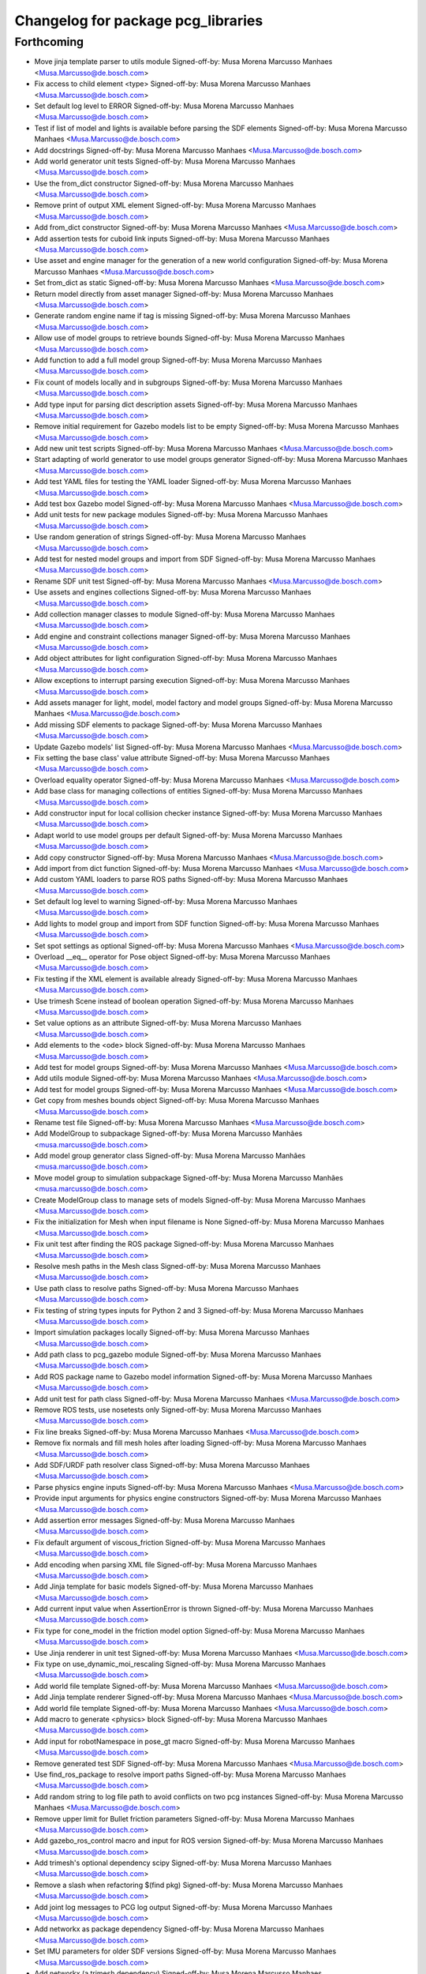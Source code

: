 ^^^^^^^^^^^^^^^^^^^^^^^^^^^^^^^^^^^
Changelog for package pcg_libraries
^^^^^^^^^^^^^^^^^^^^^^^^^^^^^^^^^^^

Forthcoming
-----------
* Move jinja template parser to utils module
  Signed-off-by: Musa Morena Marcusso Manhaes <Musa.Marcusso@de.bosch.com>
* Fix access to child element <type>
  Signed-off-by: Musa Morena Marcusso Manhaes <Musa.Marcusso@de.bosch.com>
* Set default log level to ERROR
  Signed-off-by: Musa Morena Marcusso Manhaes <Musa.Marcusso@de.bosch.com>
* Test if list of model and lights is available before parsing the SDF elements
  Signed-off-by: Musa Morena Marcusso Manhaes <Musa.Marcusso@de.bosch.com>
* Add docstrings
  Signed-off-by: Musa Morena Marcusso Manhaes <Musa.Marcusso@de.bosch.com>
* Add world generator unit tests
  Signed-off-by: Musa Morena Marcusso Manhaes <Musa.Marcusso@de.bosch.com>
* Use the from_dict constructor
  Signed-off-by: Musa Morena Marcusso Manhaes <Musa.Marcusso@de.bosch.com>
* Remove print of output XML element
  Signed-off-by: Musa Morena Marcusso Manhaes <Musa.Marcusso@de.bosch.com>
* Add from_dict constructor
  Signed-off-by: Musa Morena Marcusso Manhaes <Musa.Marcusso@de.bosch.com>
* Add assertion tests for cuboid link inputs
  Signed-off-by: Musa Morena Marcusso Manhaes <Musa.Marcusso@de.bosch.com>
* Use asset and engine manager for the generation of a new world configuration
  Signed-off-by: Musa Morena Marcusso Manhaes <Musa.Marcusso@de.bosch.com>
* Set from_dict as static
  Signed-off-by: Musa Morena Marcusso Manhaes <Musa.Marcusso@de.bosch.com>
* Return model directly from asset manager
  Signed-off-by: Musa Morena Marcusso Manhaes <Musa.Marcusso@de.bosch.com>
* Generate random engine name if tag is missing
  Signed-off-by: Musa Morena Marcusso Manhaes <Musa.Marcusso@de.bosch.com>
* Allow use of model groups to retrieve bounds
  Signed-off-by: Musa Morena Marcusso Manhaes <Musa.Marcusso@de.bosch.com>
* Add function to add a full model group
  Signed-off-by: Musa Morena Marcusso Manhaes <Musa.Marcusso@de.bosch.com>
* Fix count of models locally and in subgroups
  Signed-off-by: Musa Morena Marcusso Manhaes <Musa.Marcusso@de.bosch.com>
* Add type input for parsing dict description assets
  Signed-off-by: Musa Morena Marcusso Manhaes <Musa.Marcusso@de.bosch.com>
* Remove initial requirement for Gazebo models list to be empty
  Signed-off-by: Musa Morena Marcusso Manhaes <Musa.Marcusso@de.bosch.com>
* Add new unit test scripts
  Signed-off-by: Musa Morena Marcusso Manhaes <Musa.Marcusso@de.bosch.com>
* Start adapting of world generator to use model groups generator
  Signed-off-by: Musa Morena Marcusso Manhaes <Musa.Marcusso@de.bosch.com>
* Add test YAML files for testing the YAML loader
  Signed-off-by: Musa Morena Marcusso Manhaes <Musa.Marcusso@de.bosch.com>
* Add test box Gazebo model
  Signed-off-by: Musa Morena Marcusso Manhaes <Musa.Marcusso@de.bosch.com>
* Add unit tests for new package modules
  Signed-off-by: Musa Morena Marcusso Manhaes <Musa.Marcusso@de.bosch.com>
* Use random generation of strings
  Signed-off-by: Musa Morena Marcusso Manhaes <Musa.Marcusso@de.bosch.com>
* Add test for nested model groups and import from SDF
  Signed-off-by: Musa Morena Marcusso Manhaes <Musa.Marcusso@de.bosch.com>
* Rename SDF unit test
  Signed-off-by: Musa Morena Marcusso Manhaes <Musa.Marcusso@de.bosch.com>
* Use assets and engines collections
  Signed-off-by: Musa Morena Marcusso Manhaes <Musa.Marcusso@de.bosch.com>
* Add collection manager classes to module
  Signed-off-by: Musa Morena Marcusso Manhaes <Musa.Marcusso@de.bosch.com>
* Add engine and constraint collections manager
  Signed-off-by: Musa Morena Marcusso Manhaes <Musa.Marcusso@de.bosch.com>
* Add object attributes for light configuration
  Signed-off-by: Musa Morena Marcusso Manhaes <Musa.Marcusso@de.bosch.com>
* Allow exceptions to interrupt parsing execution
  Signed-off-by: Musa Morena Marcusso Manhaes <Musa.Marcusso@de.bosch.com>
* Add assets manager for light, model, model factory and model groups
  Signed-off-by: Musa Morena Marcusso Manhaes <Musa.Marcusso@de.bosch.com>
* Add missing SDF elements to package
  Signed-off-by: Musa Morena Marcusso Manhaes <Musa.Marcusso@de.bosch.com>
* Update Gazebo models' list
  Signed-off-by: Musa Morena Marcusso Manhaes <Musa.Marcusso@de.bosch.com>
* Fix setting the base class' value attribute
  Signed-off-by: Musa Morena Marcusso Manhaes <Musa.Marcusso@de.bosch.com>
* Overload equality operator
  Signed-off-by: Musa Morena Marcusso Manhaes <Musa.Marcusso@de.bosch.com>
* Add base class for managing collections of entities
  Signed-off-by: Musa Morena Marcusso Manhaes <Musa.Marcusso@de.bosch.com>
* Add constructor input for local collision checker instance
  Signed-off-by: Musa Morena Marcusso Manhaes <Musa.Marcusso@de.bosch.com>
* Adapt world to use model groups per default
  Signed-off-by: Musa Morena Marcusso Manhaes <Musa.Marcusso@de.bosch.com>
* Add copy constructor
  Signed-off-by: Musa Morena Marcusso Manhaes <Musa.Marcusso@de.bosch.com>
* Add import from dict function
  Signed-off-by: Musa Morena Marcusso Manhaes <Musa.Marcusso@de.bosch.com>
* Add custom YAML loaders to parse ROS paths
  Signed-off-by: Musa Morena Marcusso Manhaes <Musa.Marcusso@de.bosch.com>
* Set default log level to warning
  Signed-off-by: Musa Morena Marcusso Manhaes <Musa.Marcusso@de.bosch.com>
* Add lights to model group and import from SDF function
  Signed-off-by: Musa Morena Marcusso Manhaes <Musa.Marcusso@de.bosch.com>
* Set spot settings as optional
  Signed-off-by: Musa Morena Marcusso Manhaes <Musa.Marcusso@de.bosch.com>
* Overload __eq_\_ operator for Pose object
  Signed-off-by: Musa Morena Marcusso Manhaes <Musa.Marcusso@de.bosch.com>
* Fix testing if the XML element is available already
  Signed-off-by: Musa Morena Marcusso Manhaes <Musa.Marcusso@de.bosch.com>
* Use trimesh Scene instead of boolean operation
  Signed-off-by: Musa Morena Marcusso Manhaes <Musa.Marcusso@de.bosch.com>
* Set value options as an attribute
  Signed-off-by: Musa Morena Marcusso Manhaes <Musa.Marcusso@de.bosch.com>
* Add elements to the <ode> block
  Signed-off-by: Musa Morena Marcusso Manhaes <Musa.Marcusso@de.bosch.com>
* Add test for model groups
  Signed-off-by: Musa Morena Marcusso Manhaes <Musa.Marcusso@de.bosch.com>
* Add utils module
  Signed-off-by: Musa Morena Marcusso Manhaes <Musa.Marcusso@de.bosch.com>
* Add test for model groups
  Signed-off-by: Musa Morena Marcusso Manhaes <Musa.Marcusso@de.bosch.com>
* Get copy from meshes bounds object
  Signed-off-by: Musa Morena Marcusso Manhaes <Musa.Marcusso@de.bosch.com>
* Rename test file
  Signed-off-by: Musa Morena Marcusso Manhaes <Musa.Marcusso@de.bosch.com>
* Add ModelGroup to subpackage
  Signed-off-by: Musa Morena Marcusso Manhães <musa.marcusso@de.bosch.com>
* Add model group generator class
  Signed-off-by: Musa Morena Marcusso Manhães <musa.marcusso@de.bosch.com>
* Move model group to simulation subpackage
  Signed-off-by: Musa Morena Marcusso Manhães <musa.marcusso@de.bosch.com>
* Create ModelGroup class to manage sets of models
  Signed-off-by: Musa Morena Marcusso Manhaes <Musa.Marcusso@de.bosch.com>
* Fix the initialization for Mesh when input filename is None
  Signed-off-by: Musa Morena Marcusso Manhaes <Musa.Marcusso@de.bosch.com>
* Fix unit test after finding the ROS package
  Signed-off-by: Musa Morena Marcusso Manhaes <Musa.Marcusso@de.bosch.com>
* Resolve mesh paths in the Mesh class
  Signed-off-by: Musa Morena Marcusso Manhaes <Musa.Marcusso@de.bosch.com>
* Use path class to resolve paths
  Signed-off-by: Musa Morena Marcusso Manhaes <Musa.Marcusso@de.bosch.com>
* Fix testing of string types inputs for Python 2 and 3
  Signed-off-by: Musa Morena Marcusso Manhaes <Musa.Marcusso@de.bosch.com>
* Import simulation packages locally
  Signed-off-by: Musa Morena Marcusso Manhaes <Musa.Marcusso@de.bosch.com>
* Add path class to pcg_gazebo module
  Signed-off-by: Musa Morena Marcusso Manhaes <Musa.Marcusso@de.bosch.com>
* Add ROS package name to Gazebo model information
  Signed-off-by: Musa Morena Marcusso Manhaes <Musa.Marcusso@de.bosch.com>
* Add unit test for path class
  Signed-off-by: Musa Morena Marcusso Manhaes <Musa.Marcusso@de.bosch.com>
* Remove ROS tests, use nosetests only
  Signed-off-by: Musa Morena Marcusso Manhaes <Musa.Marcusso@de.bosch.com>
* Fix line breaks
  Signed-off-by: Musa Morena Marcusso Manhaes <Musa.Marcusso@de.bosch.com>
* Remove fix normals and fill mesh holes after loading
  Signed-off-by: Musa Morena Marcusso Manhaes <Musa.Marcusso@de.bosch.com>
* Add SDF/URDF path resolver class
  Signed-off-by: Musa Morena Marcusso Manhaes <Musa.Marcusso@de.bosch.com>
* Parse physics engine inputs
  Signed-off-by: Musa Morena Marcusso Manhaes <Musa.Marcusso@de.bosch.com>
* Provide input arguments for physics engine constructors
  Signed-off-by: Musa Morena Marcusso Manhaes <Musa.Marcusso@de.bosch.com>
* Add assertion error messages
  Signed-off-by: Musa Morena Marcusso Manhaes <Musa.Marcusso@de.bosch.com>
* Fix default argument of viscous_friction
  Signed-off-by: Musa Morena Marcusso Manhaes <Musa.Marcusso@de.bosch.com>
* Add encoding when parsing XML file
  Signed-off-by: Musa Morena Marcusso Manhaes <Musa.Marcusso@de.bosch.com>
* Add Jinja template for basic models
  Signed-off-by: Musa Morena Marcusso Manhaes <Musa.Marcusso@de.bosch.com>
* Add current input value when AssertionError is thrown
  Signed-off-by: Musa Morena Marcusso Manhaes <Musa.Marcusso@de.bosch.com>
* Fix type for cone_model in the friction model option
  Signed-off-by: Musa Morena Marcusso Manhaes <Musa.Marcusso@de.bosch.com>
* Use Jinja renderer in unit test
  Signed-off-by: Musa Morena Marcusso Manhaes <Musa.Marcusso@de.bosch.com>
* Fix type on use_dynamic_moi_rescaling
  Signed-off-by: Musa Morena Marcusso Manhaes <Musa.Marcusso@de.bosch.com>
* Add world file template
  Signed-off-by: Musa Morena Marcusso Manhaes <Musa.Marcusso@de.bosch.com>
* Add Jinja template renderer
  Signed-off-by: Musa Morena Marcusso Manhaes <Musa.Marcusso@de.bosch.com>
* Add world file template
  Signed-off-by: Musa Morena Marcusso Manhaes <Musa.Marcusso@de.bosch.com>
* Add macro to generate <physics> block
  Signed-off-by: Musa Morena Marcusso Manhaes <Musa.Marcusso@de.bosch.com>
* Add input for robotNamespace in pose_gt macro
  Signed-off-by: Musa Morena Marcusso Manhaes <Musa.Marcusso@de.bosch.com>
* Remove generated test SDF
  Signed-off-by: Musa Morena Marcusso Manhaes <Musa.Marcusso@de.bosch.com>
* Use find_ros_package to resolve import paths
  Signed-off-by: Musa Morena Marcusso Manhaes <Musa.Marcusso@de.bosch.com>
* Add random string to log file path to avoid conflicts on two pcg instances
  Signed-off-by: Musa Morena Marcusso Manhaes <Musa.Marcusso@de.bosch.com>
* Remove upper limit for Bullet friction parameters
  Signed-off-by: Musa Morena Marcusso Manhaes <Musa.Marcusso@de.bosch.com>
* Add gazebo_ros_control macro and input for ROS version
  Signed-off-by: Musa Morena Marcusso Manhaes <Musa.Marcusso@de.bosch.com>
* Add trimesh's optional dependency scipy
  Signed-off-by: Musa Morena Marcusso Manhaes <Musa.Marcusso@de.bosch.com>
* Remove a slash when refactoring $(find pkg)
  Signed-off-by: Musa Morena Marcusso Manhaes <Musa.Marcusso@de.bosch.com>
* Add joint log messages to PCG log output
  Signed-off-by: Musa Morena Marcusso Manhaes <Musa.Marcusso@de.bosch.com>
* Add networkx as package dependency
  Signed-off-by: Musa Morena Marcusso Manhaes <Musa.Marcusso@de.bosch.com>
* Set IMU parameters for older SDF versions
  Signed-off-by: Musa Morena Marcusso Manhaes <Musa.Marcusso@de.bosch.com>
* Add networkx (a trimesh dependency)
  Signed-off-by: Musa Morena Marcusso Manhaes <Musa.Marcusso@de.bosch.com>
* Add more constructor inputs to configure the joint
  Signed-off-by: Musa Morena Marcusso Manhaes <Musa.Marcusso@de.bosch.com>
* Add plugins to models
  Signed-off-by: Musa Morena Marcusso Manhaes <Musa.Marcusso@de.bosch.com>
* Add parser for $(find pkg) format
  Signed-off-by: Musa Morena Marcusso Manhaes <Musa.Marcusso@de.bosch.com>
* Fix setting internal attributes from constructor's inputs
  Signed-off-by: Musa Morena Marcusso Manhaes <Musa.Marcusso@de.bosch.com>
* Add initialization of kinect ROS plugin
  Signed-off-by: Musa Morena Marcusso Manhaes <Musa.Marcusso@de.bosch.com>
* Test if parent is world before searching in model
  Signed-off-by: Musa Morena Marcusso Manhaes <Musa.Marcusso@de.bosch.com>
* Add more configuration inputs in constructor
  Signed-off-by: Musa Morena Marcusso Manhaes <Musa.Marcusso@de.bosch.com>
* Remove redundant distortion input and add kinect plugin
  Signed-off-by: Musa Morena Marcusso Manhaes <Musa.Marcusso@de.bosch.com>
* Fix type of ray sensor SDF output
  Signed-off-by: Musa Morena Marcusso Manhaes <Musa.Marcusso@de.bosch.com>
* Add method to set the internal sensor plugin
  Signed-off-by: Musa Morena Marcusso Manhaes <Musa.Marcusso@de.bosch.com>
* Use the bounds of the mesh to compute the approximated box
  Signed-off-by: Musa Morena Marcusso Manhaes <Musa.Marcusso@de.bosch.com>
* Fix the computation of approximated box models from mesh
  Signed-off-by: Musa Morena Marcusso Manhaes <Musa.Marcusso@de.bosch.com>
* Renaming Link module and transformation fixes
  * Rename SimulationObject to Link
  * For Python 2.x, test input name for unicode and str types
  * Fix composed pose transformation for retrieving footprints
  Signed-off-by: Musa Morena Marcusso Manhaes <Musa.Marcusso@de.bosch.com>
* Use cached footprint polygons for repeated workspace tests
  Signed-off-by: Musa Morena Marcusso Manhaes <Musa.Marcusso@de.bosch.com>
* Fix access to constraint label
  Signed-off-by: Musa Morena Marcusso Manhaes <Musa.Marcusso@de.bosch.com>
* Generate z_levels from z_limits if None is provided
  Signed-off-by: Musa Morena Marcusso Manhaes <Musa.Marcusso@de.bosch.com>
* Replace SimulationObject for Link
  SimulationObject was refactored to respect the
  nomenclature used in Gazebo, SDF and URDF robot
  descriptions
  Signed-off-by: Musa Morena Marcusso Manhaes <Musa.Marcusso@de.bosch.com>
* Rename simulation.SimulationObject to simulation.Link
  Signed-off-by: Musa Morena Marcusso Manhaes <Musa.Marcusso@de.bosch.com>
* Set kinetic to allow failures at Travis CI
  Signed-off-by: Musa Morena Marcusso Manhães <musa.marcusso@de.bosch.com>
* Use openscad to test boolean operations
  Signed-off-by: Musa Morena Marcusso Manhães <musa.marcusso@de.bosch.com>
* Add blender as trimesh dependency for boolean operations
  Signed-off-by: Musa Morena Marcusso Manhães <musa.marcusso@de.bosch.com>
* Fix invalid mismatched tag
  Signed-off-by: Musa Morena Marcusso Manhães <musa.marcusso@de.bosch.com>
* Add libxml2-utils as depedency for xmllint
  Signed-off-by: Musa Morena Marcusso Manhães <musa.marcusso@de.bosch.com>
* Replace trimesh[all] for trimesh for missing glooey
  Signed-off-by: Musa Morena Marcusso Manhães <musa.marcusso@de.bosch.com>
* Update requirements list
  * Set the complete installation of trimesh
  * Add pycollada for parsing of DAE files by trimesh
  Signed-off-by: Musa Morena Marcusso Manhães <musa.marcusso@de.bosch.com>
* Clean up script
  Signed-off-by: Musa Morena Marcusso Manhães <musa.marcusso@de.bosch.com>
* Add missing dependencies
  Signed-off-by: Musa Morena Marcusso Manhães <musa.marcusso@de.bosch.com>
* Add python-pip as depedency
  Signed-off-by: Musa Morena Marcusso Manhães <musa.marcusso@de.bosch.com>
* Refactor comment
  Signed-off-by: Musa Morena Marcusso Manhaes <Musa.Marcusso@de.bosch.com>
* Remove virtualenv as a dependency
  Signed-off-by: Musa Morena Marcusso Manhaes <Musa.Marcusso@de.bosch.com>
* Remove old URDF test file
  Signed-off-by: Musa Morena Marcusso Manhaes <Musa.Marcusso@de.bosch.com>
* For Python 2.x, test string input for unicode type
  Signed-off-by: Musa Morena Marcusso Manhaes <Musa.Marcusso@de.bosch.com>
* Fix test of input value to is_scalar
  Signed-off-by: Musa Morena Marcusso Manhaes <Musa.Marcusso@de.bosch.com>
* Test for unicode input for Python 2.x
  Signed-off-by: Musa Morena Marcusso Manhaes <Musa.Marcusso@de.bosch.com>
* Catch type error in value test methods
  Signed-off-by: Musa Morena Marcusso Manhaes <Musa.Marcusso@de.bosch.com>
* Print exception message, not URDF content
  Signed-off-by: Musa Morena Marcusso Manhaes <Musa.Marcusso@de.bosch.com>
* Add option for single process model generation if n_processes=None
  Signed-off-by: Musa Morena Marcusso Manhaes <Musa.Marcusso@de.bosch.com>
* Use jinja2 instead of yasha to parse templates
  Signed-off-by: Musa Morena Marcusso Manhaes <Musa.Marcusso@de.bosch.com>
* Fix access to XML element name
  Signed-off-by: Musa Morena Marcusso Manhaes <Musa.Marcusso@de.bosch.com>
* Fix ROS test installation
  Signed-off-by: Musa Morena Marcusso Manhaes <Musa.Marcusso@de.bosch.com>
* Remove duplicate test
  Signed-off-by: Musa Morena Marcusso Manhaes <Musa.Marcusso@de.bosch.com>
* Use rospkg to solve paths and fix the access to URDF element name
  Signed-off-by: Musa Morena Marcusso Manhaes <Musa.Marcusso@de.bosch.com>
* Remove whitespaces
  Signed-off-by: Musa Morena Marcusso Manhaes <Musa.Marcusso@de.bosch.com>
* Rename test URDF files
  Signed-off-by: Musa Morena Marcusso Manhaes <Musa.Marcusso@de.bosch.com>
* Fix verification of scalar input in static method
  Signed-off-by: Musa Morena Marcusso Manhaes <Musa.Marcusso@de.bosch.com>
* Fix print of pose vector
  Signed-off-by: Musa Morena Marcusso Manhaes <Musa.Marcusso@de.bosch.com>
* Fix conversion of rpy2quat
  No longer using the pyquaternion structure
  Signed-off-by: Musa Morena Marcusso Manhaes <Musa.Marcusso@de.bosch.com>
* Remove rospkg from requirements
  Signed-off-by: Musa Morena Marcusso Manhaes <Musa.Marcusso@de.bosch.com>
* Install missing Python dependencies in the user space
  Signed-off-by: Musa Morena Marcusso Manhaes <Musa.Marcusso@de.bosch.com>
* Initial commit
  Signed-off-by: Musa Morena Marcusso Manhaes <Musa.Marcusso@de.bosch.com>
* Contributors: Musa Morena Marcusso Manhães
